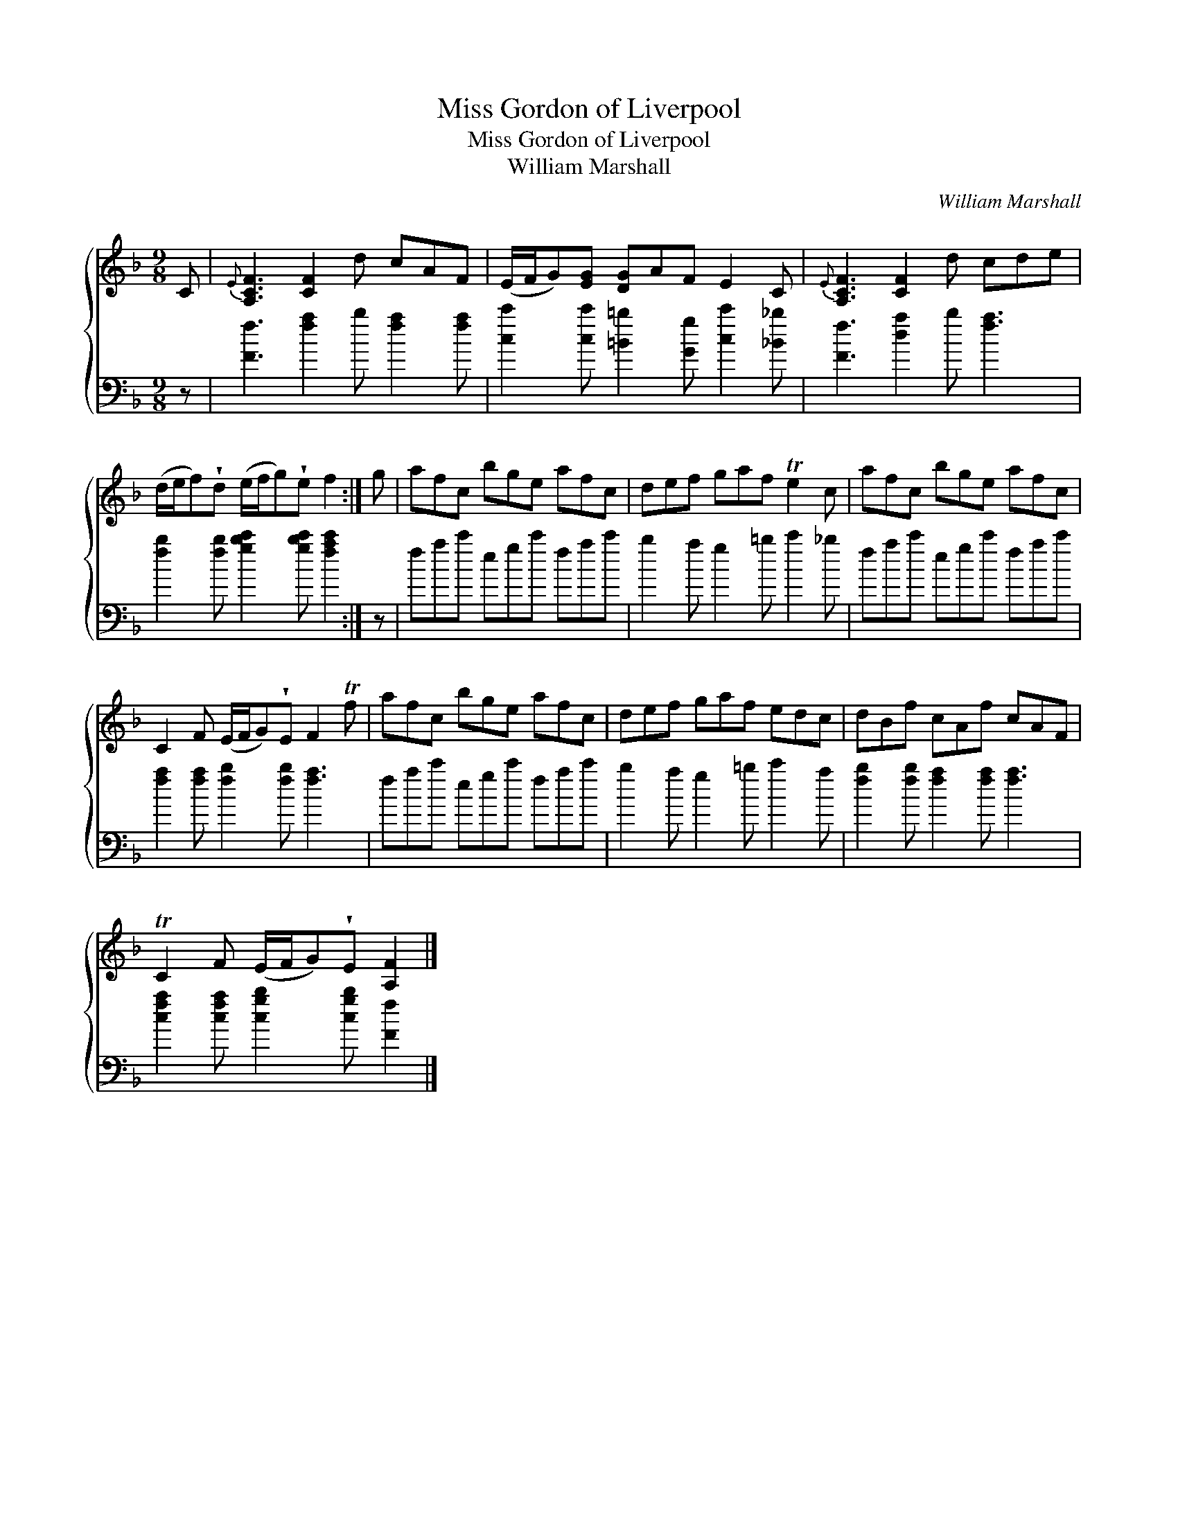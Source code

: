 X:1
T:Miss Gordon of Liverpool
T:Miss Gordon of Liverpool
T:William Marshall
C:William Marshall
%%score { 1 2 }
L:1/8
M:9/8
K:F
V:1 treble 
V:2 bass 
V:1
 C |{E} [A,CF]3 [CF]2 d cAF | (E/F/G)[EG] [DG]AF E2 C |{E} [A,CF]3 [CF]2 d cde | %4
 (d/e/f)!wedge!d (e/f/g)!wedge!e f2 :| g | afc bge afc | def gaf Te2 c | afc bge afc | %9
 C2 F (E/F/G)!wedge!E F2 Tf | afc bge afc | def gaf edc | dBf cAf cAF | %13
 TC2 F (E/F/G)!wedge!E [A,F]2 |] %14
V:2
 z | [Ff]3 [fa]2 b [fa]2 [fa] | [cc']2 [cc'] [=B=b]2 [Gg] [cc']2 [_B_b] | [Ff]3 [da]2 b [fa]3 | %4
 [fb]2 [fb] [gbc']2 [gbc'] [fac']2 :| z | fac' egc' fac' | b2 a g2 =b c'2 _b | fac' egc' fac' | %9
 [fa]2 [fa] [fb]2 [fb] [fa]3 | fac' egc' fac' | b2 a g2 =b c'2 a | [fb]2 [fb] [fa]2 [fa] [fa]3 | %13
 [cfa]2 [cfa] [cgb]2 [cgb] [Ff]2 |] %14

